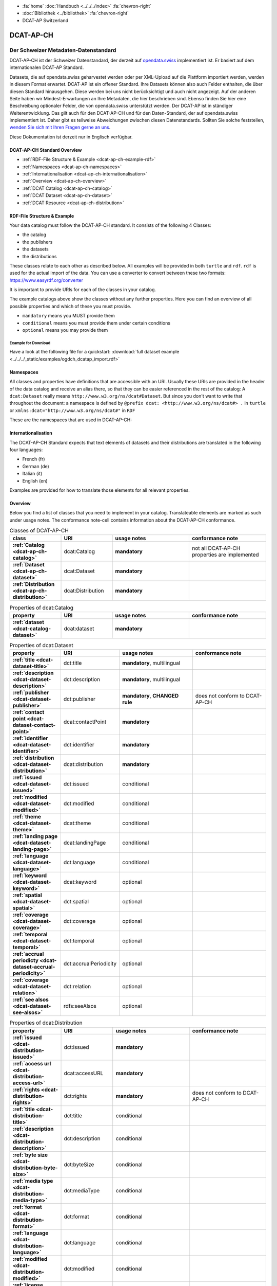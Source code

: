 .. container:: custom-breadcrumbs

   - :fa:`home` :doc:`Handbuch <../../../index>` :fa:`chevron-right`
   - :doc:`Bibliothek <../bibliothek>` :fa:`chevron-right`
   - DCAT-AP Switzerland

**********
DCAT-AP-CH
**********

Der Schweizer Metadaten-Datenstandard
=====================================

.. container:: Intro

    DCAT-AP-CH ist der Schweizer Datenstandard, der derzeit auf
    `opendata.swiss <https://opendata.swiss/de/>`__
    implementiert ist. Er basiert auf dem internationalen DCAT-AP Standard.

    Datasets, die auf opendata.swiss geharvestet werden oder per XML-Upload auf
    die Plattform importiert werden, werden in diesem Format erwartet. DCAT-AP
    ist ein offener Standard. Ihre Datasets können also auch Felder enthalten,
    die über diesen Standard hinausgehen. Diese werden bei uns nicht berücksichtigt
    und auch nicht angezeigt. Auf der anderen Seite haben wir Mindest-Erwartungen
    an Ihre Metadaten, die hier beschrieben sind. Ebenso finden Sie hier eine Beschreibung
    optionaler Felder, die von opendata.swiss unterstützt werden.
    Der DCAT-AP ist in ständiger Weiterentwicklung. Das gilt auch für den DCAT-AP-CH
    und für den Daten-Standard, der auf opendata.swiss implementiert ist.
    Daher gibt es teilweise Abweichungen zwischen diesen Datenstandards.
    Sollten Sie solche feststellen,
    `wenden Sie sich mit Ihren Fragen gerne an uns <mailto:opendata@bfs.admin.ch>`__.

    Diese Dokumentation ist derzeit nur in Englisch verfügbar.

DCAT-AP-CH Standard Overview
----------------------------

- :ref:`RDF-File Structure & Example <dcat-ap-ch-example-rdf>`
- :ref:`Namespaces <dcat-ap-ch-namespaces>`
- :ref:`Internationalisation <dcat-ap-ch-internationalisation>`
- :ref:`Overview <dcat-ap-ch-overview>`
- :ref:`DCAT Catalog <dcat-ap-ch-catalog>`
- :ref:`DCAT Dataset <dcat-ap-ch-dataset>`
- :ref:`DCAT Resource <dcat-ap-ch-distribution>`


.. _dcat-ap-ch-example-rdf:

RDF-File Structure & Example
------------------------------

Your data catalog must follow the DCAT-AP-CH standard.
It consists of the following 4 Classes:

- the catalog
- the publishers
- the datasets
- the distributions

These classes relate to each other as described below.
All examples will be provided in both ``turtle`` and ``rdf``. ``rdf`` is used for the actual import of the data.
You can use a converter to convert between these two formats:
https://www.easyrdf.org/converter

It is important to provide URIs for each of the classes in your catalog.

.. toggle-header::
    :header: Data Catalog in Turtle

    .. code-block:: turtle
        :caption: Here you can see how every class in the catalog has a URI

        @prefix dcat: <http://www.w3.org/ns/dcat#> .
        @prefix dct: <http://purl.org/dc/terms/> .
        @prefix foaf: <http://xmlns.com/foaf/0.1/> .

        <https://tierstatistik.identitas.ch/data/fig-cattle-pyr.csv>
          a dcat:Dataset ;
          dcat:distribution <https://tierstatistik.identitas.ch/de/fig-cattle-pyr.html> ;
          dct:publisher <https://tierstatistik.identitas.ch> .

        <https://tierstatistik.identitas.ch/de/fig-cattle-pyr.html>
          a dcat:Distribution .

.. toggle-header::
    :header: Data Catalog in RDF

    .. code-block:: xml
        :caption: In RDF the URIs are stored in the ``about`` attribute

        <?xml version="1.0" encoding="utf-8" ?>
        <rdf:RDF xmlns:rdf="http://www.w3.org/1999/02/22-rdf-syntax-ns#"
                 xmlns:dcat="http://www.w3.org/ns/dcat#"
                 xmlns:dct="http://purl.org/dc/terms/"
                 xmlns:foaf="http://xmlns.com/foaf/0.1/">

          <dcat:Dataset rdf:about="https://tierstatistik.identitas.ch/data/fig-cattle-pyr.csv">
            <dcat:distribution>
              <dcat:Distribution rdf:about="https://tierstatistik.identitas.ch/de/fig-cattle-pyr.html">
                </dcat:Distribution>
              </dcat:distribution>
          </dcat:Dataset>

        </rdf:RDF>

The example catalogs above show the classes without any further properties.
Here you can find an overview of all possible properties and which of these you must provide.

- ``mandatory`` means you MUST provide them
- ``conditional`` means you must provide them under certain conditions
- ``optional`` means you may provide them

Example for Download
^^^^^^^^^^^^^^^^^^^^

Have a look at the following file for a quickstart:
:download:`full dataset example <../../../_static/examples/ogdch_dcatap_import.rdf>`

.. _dcat-ap-ch-namespaces:

Namespaces
------------

All classes and properties have definitions that are accessible with an URI.
Usually these URIs are provided in the header of the data catalog and receive an alias there,
so that they can be easier referenced in the rest of the catalog:
A ``dcat:Dataset`` really means ``http://www.w3.org/ns/dcat#Dataset``. But since you don't want
to write that throughout the document: a namespace is defined by ``@prefix dcat: <http://www.w3.org/ns/dcat#> .`` in ``turtle``
or ``xmlns:dcat="http://www.w3.org/ns/dcat#"`` in ``RDF``

These are the namespaces that are used in DCAT-AP-CH:

.. code-block:: turtle
    :caption: DCAT-AP-CH namespaces in turtle

    @prefix dcat: <http://www.w3.org/ns/dcat#> .
    @prefix dct: <http://purl.org/dc/terms/> .
    @prefix dc: <http://purl.org/dc/elements/1.1/> .
    @prefix foaf: <http://xmlns.com/foaf/0.1/> .
    @prefix xsd: <http://www.w3.org/2001/XMLSchema#> .
    @prefix rdfs: <http://www.w3.org/2000/01/rdf-schema#> .
    @prefix rdf: <http://www.w3.org/1999/02/22-rdf-syntax-ns#> .
    @prefix vcard: <http://www.w3.org/2006/vcard/ns#> .
    @prefix schema: <http://schema.org/> .

.. code-block:: xml
    :caption: DCAT-AP-CH namespaces in rdf

    <rdf:RDF
      xmlns:dcat="http://www.w3.org/ns/dcat#"
      xmlns:dct="http://purl.org/dc/terms/"
      xmlns:dc="http://purl.org/dc/elements/1.1/"
      xmlns:foaf="http://xmlns.com/foaf/0.1/"
      xmlns:xsd="http://www.w3.org/2001/XMLSchema#"
      xmlns:rdfs="http://www.w3.org/2000/01/rdf-schema#"
      xmlns:rdf="http://www.w3.org/1999/02/22-rdf-syntax-ns#"
      xmlns:vcard="http://www.w3.org/2006/vcard/ns#"
      xmlns:schema="http://schema.org/"
    >

.. _dcat-ap-ch-internationalisation:

Internationalisation
--------------------

The DCAT-AP-CH Standard expects that text elements of
datasets and their distributions are translated in the following four
languages:

- French (fr)
- German (de)
- Italian (it)
- English (en)

Examples are provided for how to translate those
elements for all relevant properties.

.. _dcat-ap-ch-overview:

Overview
---------

Below you find a list of classes that you need to implement in your catalog.
Translateable elements are marked as such under usage notes.
The conformance note-cell contains information about the DCAT-AP-CH conformance.

.. list-table:: Classes of DCAT-AP-CH
    :widths: 20 20 30 30
    :header-rows: 1
    :stub-columns: 1

    * - class
      - URI
      - usage notes
      - conformance note
    * - :ref:`Catalog <dcat-ap-ch-catalog>`
      - dcat:Catalog
      - **mandatory**
      - not all DCAT-AP-CH properties are implemented
    * - :ref:`Dataset <dcat-ap-ch-dataset>`
      - dcat:Dataset
      - **mandatory**
      -
    * - :ref:`Distribution <dcat-ap-ch-distribution>`
      - dcat:Distribution
      - **mandatory**
      -

.. list-table:: Properties of dcat:Catalog
    :widths: 20 20 30 30
    :header-rows: 1
    :stub-columns: 1

    * - property
      - URI
      - usage notes
      - conformance note
    * - :ref:`dataset <dcat-catalog-dataset>`
      - dcat:dataset
      - **mandatory**
      -

.. list-table:: Properties of dcat:Dataset
    :widths: 20 20 30 30
    :header-rows: 1
    :stub-columns: 1

    * - property
      - URI
      - usage notes
      - conformance note
    * - :ref:`title <dcat-dataset-title>`
      - dct:title
      - **mandatory**, multilingual
      -
    * - :ref:`description <dcat-dataset-description>`
      - dct:description
      - **mandatory**, multilingual
      -
    * - :ref:`publisher <dcat-dataset-publisher>`
      - dct:publisher
      - **mandatory**, **CHANGED rule**
      - does not conform to DCAT-AP-CH
    * - :ref:`contact point <dcat-dataset-contact-point>`
      - dcat:contactPoint
      - **mandatory**
      -
    * - :ref:`identifier <dcat-dataset-identifier>`
      - dct:identifier
      - **mandatory**
      -
    * - :ref:`distribution <dcat-dataset-distribution>`
      - dcat:distribution
      - **mandatory**
      -
    * - :ref:`issued <dcat-dataset-issued>`
      - dct:issued
      - conditional
      -
    * - :ref:`modified <dcat-dataset-modified>`
      - dct:modified
      - conditional
      -
    * - :ref:`theme <dcat-dataset-theme>`
      - dcat:theme
      - conditional
      -
    * - :ref:`landing page <dcat-dataset-landing-page>`
      - dcat:landingPage
      - conditional
      -
    * - :ref:`language <dcat-dataset-language>`
      - dct:language
      - conditional
      -
    * - :ref:`keyword <dcat-dataset-keyword>`
      - dcat:keyword
      - optional
      -
    * - :ref:`spatial <dcat-dataset-spatial>`
      - dct:spatial
      - optional
      -
    * - :ref:`coverage <dcat-dataset-coverage>`
      - dct:coverage
      - optional
      -
    * - :ref:`temporal <dcat-dataset-temporal>`
      - dct:temporal
      - optional
      -
    * - :ref:`accrual periodicty <dcat-dataset-accrual-periodicity>`
      - dct:accrualPeriodicity
      - optional
      -
    * - :ref:`coverage <dcat-dataset-relation>`
      - dct:relation
      - optional
      -
    * - :ref:`see alsos <dcat-dataset-see-alsos>`
      - rdfs:seeAlsos
      - optional
      -


.. list-table:: Properties of dcat:Distribution
    :widths: 20 20 30 30
    :header-rows: 1
    :stub-columns: 1

    * - property
      - URI
      - usage notes
      - conformance note
    * - :ref:`issued <dcat-distribution-issued>`
      - dct:issued
      - **mandatory**
      -
    * - :ref:`access url <dcat-distribution-access-url>`
      - dcat:accessURL
      - **mandatory**
      -
    * - :ref:`rights <dcat-distribution-rights>`
      - dct:rights
      - **mandatory**
      - does not conform to DCAT-AP-CH
    * - :ref:`title <dcat-distribution-title>`
      - dct:title
      - conditional
      -
    * - :ref:`description <dcat-distribution-description>`
      - dct:description
      - conditional
      -
    * - :ref:`byte size <dcat-distribution-byte-size>`
      - dct:byteSize
      - conditional
      -
    * - :ref:`media type <dcat-distribution-media-type>`
      - dct:mediaType
      - conditional
      -
    * - :ref:`format <dcat-distribution-format>`
      - dct:format
      - conditional
      -
    * - :ref:`language <dcat-distribution-language>`
      - dct:language
      - conditional
      -
    * - :ref:`modified <dcat-distribution-modified>`
      - dct:modified
      - conditional
      -
    * - :ref:`license <dcat-distribution-license>`
      - dcat:license
      - optional
      - does not conform to DCAT-AP
    * - :ref:`identifier <dcat-distribution-identifier>`
      - dct:identifier
      - optional
      -
    * - :ref:`download url <dcat-distribution-download-url>`
      - dcat:downloadURL
      - optional
      -
    * - :ref:`coverage <dcat-distribution-coverage>`
      - dct:coverage
      - optional
      -

.. _dcat-ap-ch-catalog:

Catalog
----------------------

.. _dcat-catalog-class:

dcat:Catalog (DCAT)
^^^^^^^^^^^^^^^^^^^^^^^

.. container:: Mapping

    .. include:: dcat-definitions/catalog-class.rst

.. toggle-header::
    :header: Class ``dcat:Catalog`` in Turtle

    .. include:: dcat-examples/catalog-class-ttl.rst

.. toggle-header::
    :header: Class ``dcat:Catalog`` in RDF

    .. include:: dcat-examples/catalog-class-rdf.rst

.. _dcat-catalog-dataset:

dcat:dataset (DCAT)
^^^^^^^^^^^^^^^^^^^^^^^

.. container:: Mapping

    .. include:: dcat-definitions/catalog-datasets.rst

.. toggle-header::
    :header: Property ``dcat:dataset`` of ``dcat:Catalog`` in Turtle

    .. include:: dcat-examples/catalog-datasets-ttl.rst

.. toggle-header::
    :header:  Property ``dcat:dataset`` of ``dcat:Catalog`` in RDF

    .. include:: dcat-examples/catalog-datasets-rdf.rst

.. _dcat-ap-ch-dataset:

Dataset
----------------------

.. _dcat-dataset-class:

dcat:Dataset (DCAT)
^^^^^^^^^^^^^^^^^^^^^^^

.. container:: Mapping

    .. include:: dcat-definitions/dataset-class.rst

.. toggle-header::
    :header: Class ``dcat:Dataset`` with a URI in Turtle

    .. include:: dcat-examples/dataset-class-ttl.rst

.. toggle-header::
    :header:  Class ``dcat:Dataset`` with a URI in RDF

    .. include:: dcat-examples/dataset-class-rdf.rst

.. _dcat-dataset-identifier:

dct:identifier (DCAT)
^^^^^^^^^^^^^^^^^^^^^^^

.. container:: Mapping

    .. include:: dcat-definitions/dataset-identifier.rst

.. toggle-header::
    :header: Property ``dcat:identifier`` of ``dcat:Dataset`` in Turtle

    .. include:: dcat-examples/dataset-identifier-ttl.rst

.. toggle-header::
    :header:  Property ``dcat:identifier`` of ``dcat:Dataset`` in RDF

    .. include:: dcat-examples/dataset-identifier-rdf.rst

.. _dcat-dataset-title:

dct:title (DCAT)
^^^^^^^^^^^^^^^^^^^^^^^

.. container:: Mapping

    .. include:: dcat-definitions/dataset-title.rst

.. toggle-header::
    :header: Property ``dct:title`` of ``dcat:Dataset`` in Turtle

    .. include:: dcat-examples/dataset-title-ttl.rst

.. toggle-header::
    :header: Property ``dct:title`` of ``dcat:Dataset`` in RDF

    .. include:: dcat-examples/dataset-title-rdf.rst

.. _dcat-dataset-description:

dct:description (DCAT)
^^^^^^^^^^^^^^^^^^^^^^^

.. container:: Mapping

    .. include:: dcat-definitions/dataset-description.rst

.. toggle-header::
    :header: Property ``dct:description`` of ``dcat:Dataset`` using Markdown in Turtle

    .. include:: dcat-examples/dataset-description-ttl.rst

.. toggle-header::
    :header: Property ``dct:description`` of ``dcat:Dataset`` using Markdown in RDF

    .. include:: dcat-examples/dataset-description-rdf.rst

.. _dcat-dataset-publisher:

dct:publisher (DCAT)
^^^^^^^^^^^^^^^^^^^^^^^

.. container:: Mapping

    .. include:: dcat-definitions/dataset-publisher.rst

.. toggle-header::
    :header: Property ``dct:publisher`` of ``dcat:Dataset`` in Turtle

    .. include:: dcat-examples/dataset-publisher-ttl.rst

.. toggle-header::
    :header: Property ``dct:publisher`` of ``dcat:Dataset`` in RDF

    .. include:: dcat-examples/dataset-publisher-rdf.rst

.. _dcat-dataset-contact-point:

dcat:contactPoint (DCAT)
^^^^^^^^^^^^^^^^^^^^^^^^

.. container:: Mapping

    .. include:: dcat-definitions/dataset-contact-point.rst

.. toggle-header::
    :header: Property ``dcat:contactPoints`` of ``dcat:Dataset`` in Turtle

    .. include:: dcat-examples/dataset-contact-point-ttl.rst

.. toggle-header::
    :header: Property ``dcat:contactPoints`` of ``dcat:Dataset`` in RDF

    .. include:: dcat-examples/dataset-contact-point-rdf.rst

.. _dcat-dataset-distribution:

dcat:distribution (DCAT)
^^^^^^^^^^^^^^^^^^^^^^^^

.. container:: Mapping

    .. include:: dcat-definitions/dataset-distribution.rst

.. toggle-header::
    :header: Property ``dcat:distribution`` of ``dcat:Dataset`` in Turtle

    .. include:: dcat-examples/dataset-distribution-ttl.rst

.. toggle-header::
    :header: Property ``dcat:distribution`` of ``dcat:Dataset`` in RDF

    .. include:: dcat-examples/dataset-distribution-rdf.rst

.. _dcat-dataset-issued:

dct:issued (DCAT)
^^^^^^^^^^^^^^^^^^^^^^^

.. container:: Mapping

    .. include:: dcat-definitions/dataset-issued.rst

.. toggle-header::
    :header: Property ``dct:issued`` of ``dcat:Dataset`` in Turtle

    .. include:: dcat-examples/dataset-issued-ttl.rst

.. toggle-header::
    :header: Property ``dct:issued`` of ``dcat:Dataset`` in RDF

    .. include:: dcat-examples/dataset-issued-rdf.rst

.. _dcat-dataset-modified:

dct-modified (DCAT)
^^^^^^^^^^^^^^^^^^^^^^^^

.. container:: Mapping

   .. include:: dcat-definitions/dataset-modified.rst

.. toggle-header::
    :header: Property ``dct:modified`` of ``dcat:Dataset`` in Turtle

    .. include:: dcat-examples/dataset-modified-ttl.rst

.. toggle-header::
    :header: Property ``dct:modified`` of ``dcat:Dataset`` in RDF

    .. include:: dcat-examples/dataset-modified-rdf.rst

.. _dcat-dataset-theme:

dcat:theme (DCAT)
^^^^^^^^^^^^^^^^^^^^^^^^

.. container:: Mapping

    .. include:: dcat-definitions/dataset-theme.rst

.. toggle-header::
    :header: Property ``dcat:theme`` of ``dcat:Dataset`` in Turtle

    .. include:: dcat-examples/dataset-theme-ttl.rst

.. toggle-header::
    :header: Property ``dcat:theme`` of ``dcat:Dataset`` in RDF

    .. include:: dcat-examples/dataset-theme-rdf.rst

.. _dcat-dataset-language:

dct:language (DCAT)
^^^^^^^^^^^^^^^^^^^^^^^^

.. container:: Mapping

    .. include:: dcat-definitions/dataset-language.rst

.. toggle-header::
    :header: Property ``dct:language`` of ``dcat:Dataset``  in Turtle

    .. include:: dcat-examples/dataset-language-ttl.rst

.. toggle-header::
    :header: Property ``dct:language`` of ``dcat:Dataset`` in RDF

    .. include:: dcat-examples/dataset-language-rdf.rst


.. _dcat-dataset-landing-page:

dcat:landingPage (DCAT)
^^^^^^^^^^^^^^^^^^^^^^^^

.. container:: Mapping

    .. include:: dcat-definitions/dataset-landing-page.rst

.. toggle-header::
    :header: Property ``dcat:landingPage`` of ``dcat:Dataset`` in Turtle

    .. include:: dcat-examples/dataset-landing-page-ttl.rst

.. toggle-header::
    :header: Property ``dcat:landingPage`` of ``dcat:Dataset`` in RDF

    .. include:: dcat-examples/dataset-landing-page-rdf.rst

.. _dcat-dataset-relation:

dct:relation (DCAT)
^^^^^^^^^^^^^^^^^^^^^^^^

.. container:: Mapping

    .. include:: dcat-definitions/dataset-relation.rst

.. toggle-header::
    :header: Property ``dct:relation`` of ``dcat:Dataset`` in Turtle

    .. include:: dcat-examples/dataset-relation-ttl.rst

.. toggle-header::
    :header: Property ``dct:relation`` of ``dcat:Dataset`` in RDF

    .. include:: dcat-examples/dataset-relation-rdf.rst

.. _dcat-dataset-keyword:

dcat:keyword (DCAT)
^^^^^^^^^^^^^^^^^^^^^^^^

.. container:: Mapping

   .. include:: dcat-definitions/dataset-keyword.rst

.. toggle-header::
    :header: Property ``dct:keyword`` of ``dcat:Dataset`` in Turtle

    .. include:: dcat-examples/dataset-keyword-ttl.rst

.. toggle-header::
    :header: Property ``dct:keyword`` of ``dcat:Dataset`` in RDF

    .. include:: dcat-examples/dataset-keyword-rdf.rst

.. _dcat-dataset-spatial:

dct:spatial (DCAT)
^^^^^^^^^^^^^^^^^^^^^^^^

.. container:: Mapping

    .. include:: dcat-definitions/dataset-spatial.rst

.. toggle-header::
    :header: Property ``dct:spatial`` of ``dcat:Dataset`` in Turtle

    .. include:: dcat-examples/dataset-spatial-ttl.rst

.. toggle-header::
    :header: Property ``dct:spatial`` of ``dcat:Dataset`` in RDF

    .. include:: dcat-examples/dataset-spatial-rdf.rst

.. _dcat-dataset-coverage:

dct:coverage (DCAT)
^^^^^^^^^^^^^^^^^^^^^^^^

.. container:: Mapping

    .. include:: dcat-definitions/dataset-coverage.rst

.. toggle-header::
    :header: Property ``dct:coverage`` of ``dcat:Dataset`` in Turtle

    .. include:: dcat-examples/dataset-coverage-ttl.rst

.. toggle-header::
    :header: Property ``dct:coverage`` of ``dcat:Dataset`` in RDF

    .. include:: dcat-examples/dataset-coverage-rdf.rst

.. _dcat-dataset-temporal:

dct:temporal (DCAT)
^^^^^^^^^^^^^^^^^^^^^^^^

.. container:: Mapping

    .. include:: dcat-definitions/dataset-temporal.rst

.. toggle-header::
    :header: Property ``dct:temporal`` of ``dcat:Dataset`` in Turtle

    .. include:: dcat-examples/dataset-temporal-ttl.rst

.. toggle-header::
    :header: Property ``dct:temporal`` of ``dcat:Dataset`` in RDF

    .. include:: dcat-examples/dataset-temporal-rdf.rst

.. _dcat-dataset-accrual-periodicity:

dct:accrual-periodicity (DCAT)
^^^^^^^^^^^^^^^^^^^^^^^^^^^^^^

.. container:: Mapping

    .. include:: dcat-definitions/dataset-accrual-periodicity.rst

.. toggle-header::
    :header: Property ``dct:accrualPeriodicity`` of ``dcat:Dataset`` in Turtle

    .. include:: dcat-examples/dataset-accrual-periodicity-ttl.rst

.. toggle-header::
    :header: Property ``dct:accrualPeriodicity`` of ``dcat:Dataset`` in RDF

    .. include:: dcat-examples/dataset-accrual-periodicity-rdf.rst

.. _dcat-dataset-see-alsos:

dcat:seeAlsos (DCAT)
^^^^^^^^^^^^^^^^^^^^^^^^

.. container:: Mapping

   .. include:: dcat-definitions/dataset-see-alsos.rst

.. toggle-header::
    :header: Property ``rdfs:seeAlso`` of ``dcat:Dataset`` in Turtle

    .. include:: dcat-examples/dataset-see-alsos-ttl.rst

.. toggle-header::
    :header: Property ``rdfs:seeAlso`` of ``dcat:Dataset`` in RDF

    .. include:: dcat-examples/dataset-see-alsos-rdf.rst

.. _dcat-ap-ch-distribution:

Distribution
------------

.. _dcat-distribution-class:

dcat:Distribution (DCAT)
^^^^^^^^^^^^^^^^^^^^^^^^

.. container:: Mapping

    .. include:: dcat-definitions/distribution-class.rst

.. toggle-header::
    :header: Class ``dcat:Distribution`` with a URI in Turtle

    .. include:: dcat-examples/distribution-class-ttl.rst

.. toggle-header::
    :header: Class ``dcat:Distribution`` with a URI in RDF

    .. include:: dcat-examples/distribution-class-rdf.rst

.. _dcat-distribution-access-url:

dcat:accessURL (DCAT)
^^^^^^^^^^^^^^^^^^^^^^^^

.. container:: Mapping

   .. include:: dcat-definitions/distribution-access-url.rst

.. toggle-header::
    :header: Property ``dcat:accessURL`` of ``dcat:Distribution`` in Turtle

    .. include:: dcat-examples/distribution-access-url-ttl.rst

.. toggle-header::
    :header: Property ``dcat:accessURL`` of ``dcat:Distribution`` in RDF

    .. include:: dcat-examples/distribution-access-url-rdf.rst


.. _dcat-distribution-download-url:

dcat:downloadURL (DCAT)
^^^^^^^^^^^^^^^^^^^^^^^^

.. container:: Mapping

   .. include:: dcat-definitions/distribution-download-url.rst

.. toggle-header::
    :header: Property ``dcat:downloadURL`` of ``dcat:Distribution`` in Turtle

    .. include:: dcat-examples/distribution-download-url-ttl.rst

.. toggle-header::
    :header: Property ``dcat:downloadURL`` of ``dcat:Distribution`` in RDF

    .. include:: dcat-examples/distribution-download-url-rdf.rst

.. _dcat-distribution-issued:

dct:issued (DCAT)
^^^^^^^^^^^^^^^^^^^^^^^^

.. container:: Mapping

   .. include:: dcat-definitions/distribution-issued.rst

.. toggle-header::
    :header: Property ``dct:issued`` of ``dcat:Distribution`` in Turtle

    .. include:: dcat-examples/distribution-issued-ttl.rst

.. toggle-header::
    :header: Property ``dct:issued`` of ``dcat:Distribution`` in RDF

    .. include:: dcat-examples/distribution-issued-rdf.rst

.. _dcat-distribution-rights:

dct:rights (DCAT)
^^^^^^^^^^^^^^^^^^^^^^^^

.. container:: Mapping

    .. include:: dcat-definitions/distribution-rights.rst

.. toggle-header::
    :header: Property ``dct:rights`` of ``dcat:Distribution`` in Turtle

    .. include:: dcat-examples/distribution-rights-ttl.rst

.. toggle-header::
    :header: Property ``dct:rights`` of ``dcat:Distribution`` in RDF

    .. include:: dcat-examples/distribution-rights-rdf.rst

.. _dcat-distribution-media-type:

dct:mediaType (DCAT)
^^^^^^^^^^^^^^^^^^^^^^^^

.. container:: Mapping

    .. include:: dcat-definitions/distribution-media-type.rst

.. toggle-header::
    :header: Property ``dcat:mediaType`` of ``dcat:Distribution`` in Turtle

    .. include:: dcat-examples/distribution-media-type-ttl.rst

.. toggle-header::
    :header: Property ``dcat:mediaType`` of ``dcat:Distribution`` in RDF

    .. include:: dcat-examples/distribution-media-type-rdf.rst

.. _dcat-distribution-format:

dct:format (DCAT)
^^^^^^^^^^^^^^^^^^^^^^^^

.. container:: Mapping

    .. include:: dcat-definitions/distribution-format.rst

.. toggle-header::
    :header: Property ``dct:format`` of ``dcat:Distribution`` in Turtle

    .. include:: dcat-examples/distribution-format-ttl.rst

.. toggle-header::
    :header: Property ``dct:format`` of ``dcat:Distribution`` in RDF

    .. include:: dcat-examples/distribution-format-rdf.rst

.. _dcat-distribution-byte-size:

dcat:byteSize (DCAT)
^^^^^^^^^^^^^^^^^^^^^^^^

.. container:: Mapping

   .. include:: dcat-definitions/distribution-byte-size.rst

.. toggle-header::
    :header: Property ``dcat:byteSize`` of ``dcat:Distribution`` in Turtle

    .. include:: dcat-examples/distribution-byte-size-ttl.rst

.. toggle-header::
    :header: Property ``dcat:byteSize`` of ``dcat:Distribution`` in RDF

    .. include:: dcat-examples/distribution-byte-size-rdf.rst

.. _dcat-distribution-modified:

dct:modified (DCAT)
^^^^^^^^^^^^^^^^^^^^^^^^

.. container:: Mapping

    .. include:: dcat-definitions/distribution-modified.rst

.. toggle-header::
    :header: Property ``dct:modified`` of ``dcat:Distribution`` in Turtle

    .. include:: dcat-examples/distribution-modified-ttl.rst

.. toggle-header::
    :header: Property ``dct:modified`` of ``dcat:Distribution`` in RDF

    .. include:: dcat-examples/distribution-modified-rdf.rst

.. _dcat-distribution-title:

dct:title (DCAT)
^^^^^^^^^^^^^^^^^^^^^^^^

.. container:: Mapping

    .. include:: dcat-definitions/distribution-title.rst

.. toggle-header::
    :header: Property ``dct:title`` of ``dcat:Distribution`` in Turtle

    .. include:: dcat-examples/distribution-title-ttl.rst

.. toggle-header::
    :header: Property ``dct:title`` of ``dcat:Dataset`` in RDF

    .. include:: dcat-examples/distribution-title-rdf.rst

.. _dcat-distribution-description:

dct:description (DCAT)
^^^^^^^^^^^^^^^^^^^^^^^^

.. container:: Mapping

   .. include:: dcat-definitions/distribution-description.rst

.. toggle-header::
    :header: Property ``dct:description`` of ``dcat:Distribution`` in Turtle

    .. include:: dcat-examples/distribution-description-ttl.rst

.. toggle-header::
    :header: Property ``dct:description`` of ``dcat:Distribution`` in RDF

    .. include:: dcat-examples/distribution-description-rdf.rst

.. _dcat-distribution-language:

dct:language (DCAT)
^^^^^^^^^^^^^^^^^^^^^^^^

.. container:: Mapping

    .. include:: dcat-definitions/distribution-language.rst

.. toggle-header::
    :header: Property ``dct:language`` of ``dcat:Distribution``  in Turtle

    .. include:: dcat-examples/distribution-language-ttl.rst

.. toggle-header::
    :header: Property ``dct:language`` of ``dcat:Distribution``  in RDF

    .. include:: dcat-examples/distribution-language-rdf.rst

.. _dcat-distribution-identifier:

dct:identifier (DCAT)
^^^^^^^^^^^^^^^^^^^^^^^^

.. container:: Mapping

   .. include:: dcat-definitions/distribution-identifier.rst

.. toggle-header::
    :header:  Property ``dcat:identifier`` of ``dcat:Distribution`` in RDF

    .. include:: dcat-examples/distribution-identifier-ttl.rst

.. toggle-header::
    :header:  Property ``dcat:identifier`` of ``dcat:Distribution`` in RDF

    .. include:: dcat-examples/distribution-identifier-rdf.rst

.. _dcat-distribution-coverage:

dct:coverage (DCAT)
^^^^^^^^^^^^^^^^^^^^^^^^

.. container:: Mapping

   .. include:: dcat-definitions/distribution-coverage.rst

.. toggle-header::
    :header: Property ``dct:coverage`` of ``dcat:Distribution`` in Turtle

    .. include:: dcat-examples/distribution-coverage-ttl.rst

.. toggle-header::
    :header: Property ``dct:coverage`` of ``dcat:Distribution`` in RDF

    .. include:: dcat-examples/distribution-coverage-rdf.rst

.. _dcat-distribution-license:

dct:license (DCAT)
^^^^^^^^^^^^^^^^^^^^^^^^

.. container:: Mapping

   .. include:: dcat-definitions/distribution-license.rst
